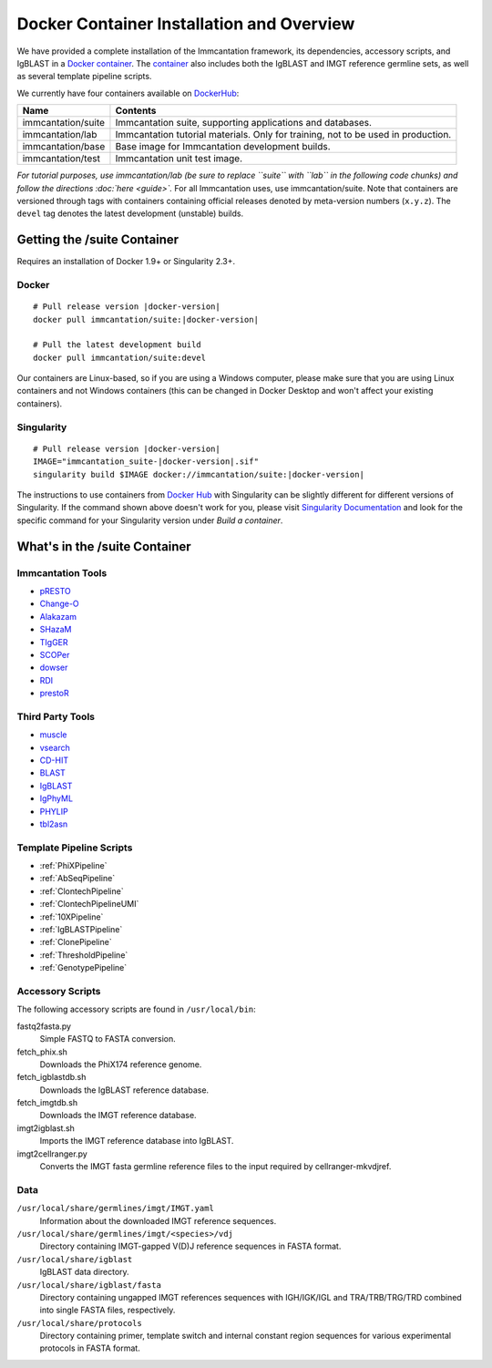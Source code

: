 .. _DockerIntro:

Docker Container Installation and Overview
================================================================================

We have provided a complete installation of the Immcantation framework, its
dependencies, accessory scripts, and IgBLAST in a
`Docker container <http://www.docker.com>`__. The `container <https://hub.docker.com/r/immcantation/suite/>`__ also includes both the IgBLAST and
IMGT reference germline sets, as well as several template pipeline scripts.

We currently have four containers available on `DockerHub <https://hub.docker.com/r/immcantation/>`__:

+---------------------------------------+-----------------------------------------------------------------------------------------+
| Name                                  | Contents                                                                                |
+=======================================+=========================================================================================+
| immcantation/suite                    | Immcantation suite, supporting applications and databases.                              |
+---------------------------------------+-----------------------------------------------------------------------------------------+
| immcantation/lab                      | Immcantation tutorial materials. Only for training, not to be used in production.       |
+---------------------------------------+-----------------------------------------------------------------------------------------+
| immcantation/base                     | Base image for Immcantation development builds.                                         |
+---------------------------------------+-----------------------------------------------------------------------------------------+
| immcantation/test                     | Immcantation unit test image.                                                           |
+---------------------------------------+-----------------------------------------------------------------------------------------+

*For tutorial purposes, use immcantation/lab (be sure to replace ``suite`` with ``lab`` in the following code chunks) and follow the directions :doc:`here <guide>`.* For all Immcantation uses, use immcantation/suite.
Note that containers are versioned through tags with containers containing official releases
denoted by meta-version numbers (``x.y.z``). The ``devel`` tag denotes the
latest development (unstable) builds.

Getting the /suite Container
--------------------------------------------------------------------------------

Requires an installation of Docker 1.9+ or Singularity 2.3+.

Docker
^^^^^^^^^^^^^^^^^^^^^^^^^^^^^^^^^^^^^^^^^^^^^^^^^^^^^^^^^^^^^^^^^^^^^^^^^^^^^^^^

.. parsed-literal::

    # Pull release version |docker-version|
    docker pull immcantation/suite:|docker-version|

    # Pull the latest development build
    docker pull immcantation/suite:devel


Our containers are Linux-based, so if you are using a Windows computer,
please make sure that you are using Linux containers and not Windows containers
(this can be changed in Docker Desktop and won't affect your existing containers).


Singularity
^^^^^^^^^^^^^^^^^^^^^^^^^^^^^^^^^^^^^^^^^^^^^^^^^^^^^^^^^^^^^^^^^^^^^^^^^^^^^^^^

.. parsed-literal::

    # Pull release version |docker-version|
    IMAGE="immcantation_suite-|docker-version|.sif"
    singularity build $IMAGE docker://immcantation/suite:|docker-version|

The instructions to use containers from `Docker Hub <https://hub.docker.com/>`_
with Singularity can be slightly different for different versions of Singularity.
If the command shown above doesn't work for you, please visit
`Singularity Documentation <https://www.sylabs.io/docs/>`_ and look for the
specific command for your Singularity version under *Build a container*.


What's in the /suite Container
--------------------------------------------------------------------------------

Immcantation Tools
^^^^^^^^^^^^^^^^^^^^^^^^^^^^^^^^^^^^^^^^^^^^^^^^^^^^^^^^^^^^^^^^^^^^^^^^^^^^^^^^

+ `pRESTO <https://presto.readthedocs.io>`__
+ `Change-O <https://changeo.readthedocs.io>`__
+ `Alakazam <https://alakazam.readthedocs.io>`__
+ `SHazaM <https://shazam.readthedocs.io>`__
+ `TIgGER <https://tigger.readthedocs.io>`__
+ `SCOPer <https://scoper.readthedocs.io>`__
+ `dowser <https://dowser.readthedocs.io>`__
+ `RDI <https://rdi.readthedocs.io>`__
+ `prestoR <https://bitbucket.org/kleinstein/prestor>`__

Third Party Tools
^^^^^^^^^^^^^^^^^^^^^^^^^^^^^^^^^^^^^^^^^^^^^^^^^^^^^^^^^^^^^^^^^^^^^^^^^^^^^^^^

+ `muscle <http://www.drive5.com/muscle>`__
+ `vsearch <http://github.com/torognes/vsearch>`__
+ `CD-HIT <http://weizhongli-lab.org/cd-hit>`__
+ `BLAST <https://blast.ncbi.nlm.nih.gov/Blast.cgi>`__
+ `IgBLAST <https://www.ncbi.nlm.nih.gov/igblast>`__
+ `IgPhyML <https://bitbucket.org/kleinstein/igphyml>`__
+ `PHYLIP <http://evolution.gs.washington.edu/phylip>`__
+ `tbl2asn <https://www.ncbi.nlm.nih.gov/genbank/tbl2asn2>`__

Template Pipeline Scripts
^^^^^^^^^^^^^^^^^^^^^^^^^^^^^^^^^^^^^^^^^^^^^^^^^^^^^^^^^^^^^^^^^^^^^^^^^^^^^^^^

+ :ref:`PhiXPipeline`
+ :ref:`AbSeqPipeline`
+ :ref:`ClontechPipeline`
+ :ref:`ClontechPipelineUMI`
+ :ref:`10XPipeline`
+ :ref:`IgBLASTPipeline`
+ :ref:`ClonePipeline`
+ :ref:`ThresholdPipeline`
+ :ref:`GenotypePipeline`

Accessory Scripts
^^^^^^^^^^^^^^^^^^^^^^^^^^^^^^^^^^^^^^^^^^^^^^^^^^^^^^^^^^^^^^^^^^^^^^^^^^^^^^^^

The following accessory scripts are found in ``/usr/local/bin``:

fastq2fasta.py
    Simple FASTQ to FASTA conversion.
fetch_phix.sh
    Downloads the PhiX174 reference genome.
fetch_igblastdb.sh
    Downloads the IgBLAST reference database.
fetch_imgtdb.sh
    Downloads the IMGT reference database.
imgt2igblast.sh
    Imports the IMGT reference database into IgBLAST.
imgt2cellranger.py
    Converts the IMGT fasta germline reference files to the input required by
    cellranger-mkvdjref.

Data
^^^^^^^^^^^^^^^^^^^^^^^^^^^^^^^^^^^^^^^^^^^^^^^^^^^^^^^^^^^^^^^^^^^^^^^^^^^^^^^^

``/usr/local/share/germlines/imgt/IMGT.yaml``
    Information about the downloaded IMGT reference sequences.
``/usr/local/share/germlines/imgt/<species>/vdj``
    Directory containing IMGT-gapped V(D)J reference sequences in FASTA format.
``/usr/local/share/igblast``
    IgBLAST data directory.
``/usr/local/share/igblast/fasta``
    Directory containing ungapped IMGT references sequences with IGH/IGK/IGL and
    TRA/TRB/TRG/TRD combined into single FASTA files, respectively.
``/usr/local/share/protocols``
    Directory containing primer, template switch and internal constant region
    sequences for various experimental protocols in FASTA format.
